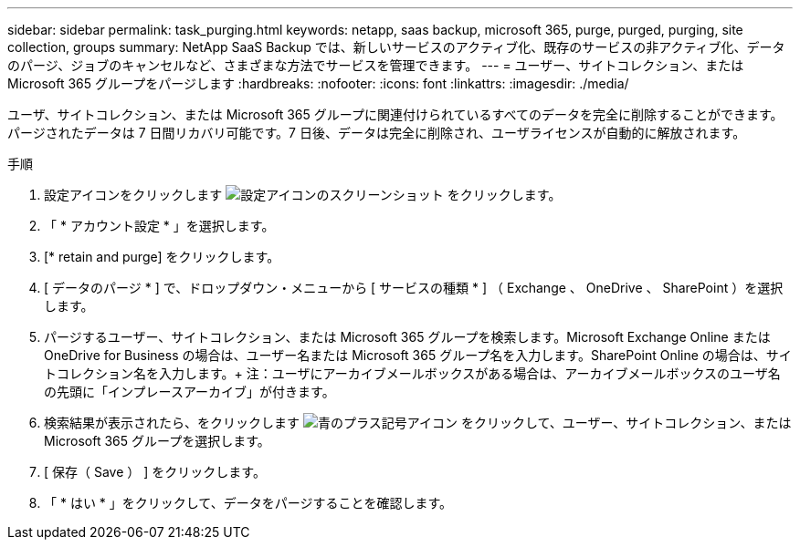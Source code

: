 ---
sidebar: sidebar 
permalink: task_purging.html 
keywords: netapp, saas backup, microsoft 365, purge, purged, purging, site collection, groups 
summary: NetApp SaaS Backup では、新しいサービスのアクティブ化、既存のサービスの非アクティブ化、データのパージ、ジョブのキャンセルなど、さまざまな方法でサービスを管理できます。 
---
= ユーザー、サイトコレクション、または Microsoft 365 グループをパージします
:hardbreaks:
:nofooter: 
:icons: font
:linkattrs: 
:imagesdir: ./media/


[role="lead"]
ユーザ、サイトコレクション、または Microsoft 365 グループに関連付けられているすべてのデータを完全に削除することができます。パージされたデータは 7 日間リカバリ可能です。7 日後、データは完全に削除され、ユーザライセンスが自動的に解放されます。

.手順
. 設定アイコンをクリックします image:configure_icon.gif["設定アイコンのスクリーンショット"] をクリックします。
. 「 * アカウント設定 * 」を選択します。
. [* retain and purge] をクリックします。
. [ データのパージ * ] で、ドロップダウン・メニューから [ サービスの種類 * ] （ Exchange 、 OneDrive 、 SharePoint ）を選択します。
. パージするユーザー、サイトコレクション、または Microsoft 365 グループを検索します。Microsoft Exchange Online または OneDrive for Business の場合は、ユーザー名または Microsoft 365 グループ名を入力します。SharePoint Online の場合は、サイトコレクション名を入力します。+ 注：ユーザにアーカイブメールボックスがある場合は、アーカイブメールボックスのユーザ名の先頭に「インプレースアーカイブ」が付きます。
. 検索結果が表示されたら、をクリックします image:bluecircle_icon.gif["青のプラス記号アイコン"] をクリックして、ユーザー、サイトコレクション、または Microsoft 365 グループを選択します。
. [ 保存（ Save ） ] をクリックします。
. 「 * はい * 」をクリックして、データをパージすることを確認します。

